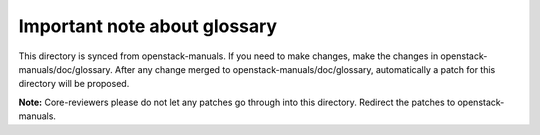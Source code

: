 Important note about glossary
=============================

This directory is synced from openstack-manuals. If you need to make
changes, make the changes in openstack-manuals/doc/glossary. After any
change merged to openstack-manuals/doc/glossary, automatically a patch
for this directory will be proposed.

**Note:** Core-reviewers please do not let any patches go through into
this directory. Redirect the patches to openstack-manuals.
